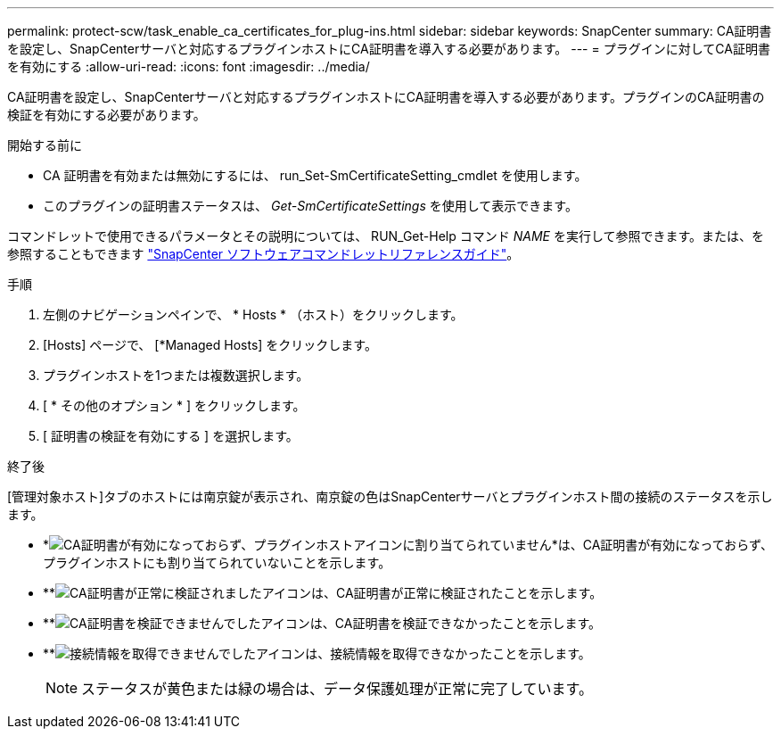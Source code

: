 ---
permalink: protect-scw/task_enable_ca_certificates_for_plug-ins.html 
sidebar: sidebar 
keywords: SnapCenter 
summary: CA証明書を設定し、SnapCenterサーバと対応するプラグインホストにCA証明書を導入する必要があります。 
---
= プラグインに対してCA証明書を有効にする
:allow-uri-read: 
:icons: font
:imagesdir: ../media/


[role="lead"]
CA証明書を設定し、SnapCenterサーバと対応するプラグインホストにCA証明書を導入する必要があります。プラグインのCA証明書の検証を有効にする必要があります。

.開始する前に
* CA 証明書を有効または無効にするには、 run_Set-SmCertificateSetting_cmdlet を使用します。
* このプラグインの証明書ステータスは、 _Get-SmCertificateSettings_ を使用して表示できます。


コマンドレットで使用できるパラメータとその説明については、 RUN_Get-Help コマンド _NAME_ を実行して参照できます。または、を参照することもできます https://library.netapp.com/ecm/ecm_download_file/ECMLP2886895["SnapCenter ソフトウェアコマンドレットリファレンスガイド"^]。

.手順
. 左側のナビゲーションペインで、 * Hosts * （ホスト）をクリックします。
. [Hosts] ページで、 [*Managed Hosts] をクリックします。
. プラグインホストを1つまたは複数選択します。
. [ * その他のオプション * ] をクリックします。
. [ 証明書の検証を有効にする ] を選択します。


.終了後
[管理対象ホスト]タブのホストには南京錠が表示され、南京錠の色はSnapCenterサーバとプラグインホスト間の接続のステータスを示します。

* *image:../media/enable_ca_issues_icon.png["CA証明書が有効になっておらず、プラグインホストアイコンに割り当てられていません"]*は、CA証明書が有効になっておらず、プラグインホストにも割り当てられていないことを示します。
* **image:../media/enable_ca_good_icon.png["CA証明書が正常に検証されましたアイコン"]は、CA証明書が正常に検証されたことを示します。
* **image:../media/enable_ca_failed_icon.png["CA証明書を検証できませんでしたアイコン"]は、CA証明書を検証できなかったことを示します。
* **image:../media/enable_ca_undefined_icon.png["接続情報を取得できませんでしたアイコン"]は、接続情報を取得できなかったことを示します。
+

NOTE: ステータスが黄色または緑の場合は、データ保護処理が正常に完了しています。



